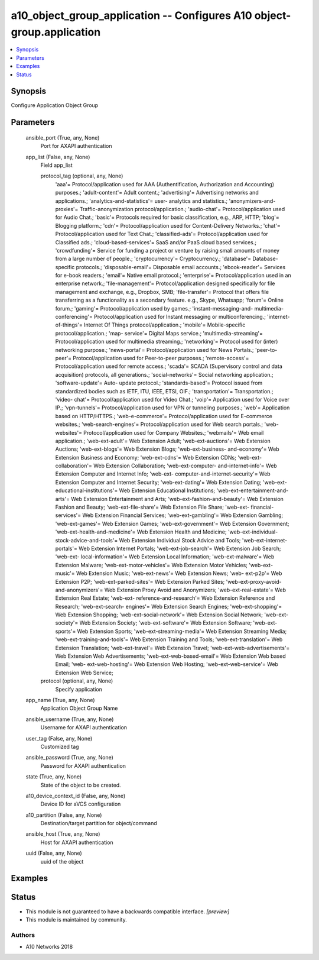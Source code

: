 .. _a10_object_group_application_module:


a10_object_group_application -- Configures A10 object-group.application
=======================================================================

.. contents::
   :local:
   :depth: 1


Synopsis
--------

Configure Application Object Group






Parameters
----------

  ansible_port (True, any, None)
    Port for AXAPI authentication


  app_list (False, any, None)
    Field app_list


    protocol_tag (optional, any, None)
      'aaa'= Protocol/application used for AAA (Authentification, Authorization and Accounting) purposes.; 'adult-content'= Adult content.; 'advertising'= Advertising networks and applications.; 'analytics-and-statistics'= user- analytics and statistics.; 'anonymizers-and-proxies'= Traffic-anonymization protocol/application.; 'audio-chat'= Protocol/application used for Audio Chat.; 'basic'= Protocols required for basic classification, e.g., ARP, HTTP; 'blog'= Blogging platform.; 'cdn'= Protocol/application used for Content-Delivery Networks.; 'chat'= Protocol/application used for Text Chat.; 'classified-ads'= Protocol/application used for Classified ads.; 'cloud-based-services'= SaaS and/or PaaS cloud based services.; 'crowdfunding'= Service for funding a project or venture by raising small amounts of money from a large number of people.; 'cryptocurrency'= Cryptocurrency.; 'database'= Database-specific protocols.; 'disposable-email'= Disposable email accounts.; 'ebook-reader'= Services for e-book readers.; 'email'= Native email protocol.; 'enterprise'= Protocol/application used in an enterprise network.; 'file-management'= Protocol/application designed specifically for file management and exchange, e.g., Dropbox, SMB; 'file-transfer'= Protocol that offers file transferring as a functionality as a secondary feature. e.g., Skype, Whatsapp; 'forum'= Online forum.; 'gaming'= Protocol/application used by games.; 'instant-messaging-and- multimedia-conferencing'= Protocol/application used for Instant messaging or multiconferencing.; 'internet-of-things'= Internet Of Things protocol/application.; 'mobile'= Mobile-specific protocol/application.; 'map- service'= Digital Maps service.; 'multimedia-streaming'= Protocol/application used for multimedia streaming.; 'networking'= Protocol used for (inter) networking purpose.; 'news-portal'= Protocol/application used for News Portals.; 'peer-to-peer'= Protocol/application used for Peer-to-peer purposes.; 'remote-access'= Protocol/application used for remote access.; 'scada'= SCADA (Supervisory control and data acquisition) protocols, all generations.; 'social-networks'= Social networking application.; 'software-update'= Auto- update protocol.; 'standards-based'= Protocol issued from standardized bodies such as IETF, ITU, IEEE, ETSI, OIF.; 'transportation'= Transportation.; 'video- chat'= Protocol/application used for Video Chat.; 'voip'= Application used for Voice over IP.; 'vpn-tunnels'= Protocol/application used for VPN or tunneling purposes.; 'web'= Application based on HTTP/HTTPS.; 'web-e-commerce'= Protocol/application used for E-commerce websites.; 'web-search-engines'= Protocol/application used for Web search portals.; 'web-websites'= Protocol/application used for Company Websites.; 'webmails'= Web email application.; 'web-ext-adult'= Web Extension Adult; 'web-ext-auctions'= Web Extension Auctions; 'web-ext-blogs'= Web Extension Blogs; 'web-ext-business- and-economy'= Web Extension Business and Economy; 'web-ext-cdns'= Web Extension CDNs; 'web-ext-collaboration'= Web Extension Collaboration; 'web-ext-computer- and-internet-info'= Web Extension Computer and Internet Info; 'web-ext- computer-and-internet-security'= Web Extension Computer and Internet Security; 'web-ext-dating'= Web Extension Dating; 'web-ext-educational-institutions'= Web Extension Educational Institutions; 'web-ext-entertainment-and-arts'= Web Extension Entertainment and Arts; 'web-ext-fashion-and-beauty'= Web Extension Fashion and Beauty; 'web-ext-file-share'= Web Extension File Share; 'web-ext- financial-services'= Web Extension Financial Services; 'web-ext-gambling'= Web Extension Gambling; 'web-ext-games'= Web Extension Games; 'web-ext-government'= Web Extension Government; 'web-ext-health-and-medicine'= Web Extension Health and Medicine; 'web-ext-individual-stock-advice-and-tools'= Web Extension Individual Stock Advice and Tools; 'web-ext-internet-portals'= Web Extension Internet Portals; 'web-ext-job-search'= Web Extension Job Search; 'web-ext- local-information'= Web Extension Local Information; 'web-ext-malware'= Web Extension Malware; 'web-ext-motor-vehicles'= Web Extension Motor Vehicles; 'web-ext-music'= Web Extension Music; 'web-ext-news'= Web Extension News; 'web- ext-p2p'= Web Extension P2P; 'web-ext-parked-sites'= Web Extension Parked Sites; 'web-ext-proxy-avoid-and-anonymizers'= Web Extension Proxy Avoid and Anonymizers; 'web-ext-real-estate'= Web Extension Real Estate; 'web-ext- reference-and-research'= Web Extension Reference and Research; 'web-ext-search- engines'= Web Extension Search Engines; 'web-ext-shopping'= Web Extension Shopping; 'web-ext-social-network'= Web Extension Social Network; 'web-ext- society'= Web Extension Society; 'web-ext-software'= Web Extension Software; 'web-ext-sports'= Web Extension Sports; 'web-ext-streaming-media'= Web Extension Streaming Media; 'web-ext-training-and-tools'= Web Extension Training and Tools; 'web-ext-translation'= Web Extension Translation; 'web-ext-travel'= Web Extension Travel; 'web-ext-web-advertisements'= Web Extension Web Advertisements; 'web-ext-web-based-email'= Web Extension Web based Email; 'web- ext-web-hosting'= Web Extension Web Hosting; 'web-ext-web-service'= Web Extension Web Service;


    protocol (optional, any, None)
      Specify application



  app_name (True, any, None)
    Application Object Group Name


  ansible_username (True, any, None)
    Username for AXAPI authentication


  user_tag (False, any, None)
    Customized tag


  ansible_password (True, any, None)
    Password for AXAPI authentication


  state (True, any, None)
    State of the object to be created.


  a10_device_context_id (False, any, None)
    Device ID for aVCS configuration


  a10_partition (False, any, None)
    Destination/target partition for object/command


  ansible_host (True, any, None)
    Host for AXAPI authentication


  uuid (False, any, None)
    uuid of the object









Examples
--------

.. code-block:: yaml+jinja

    





Status
------




- This module is not guaranteed to have a backwards compatible interface. *[preview]*


- This module is maintained by community.



Authors
~~~~~~~

- A10 Networks 2018

